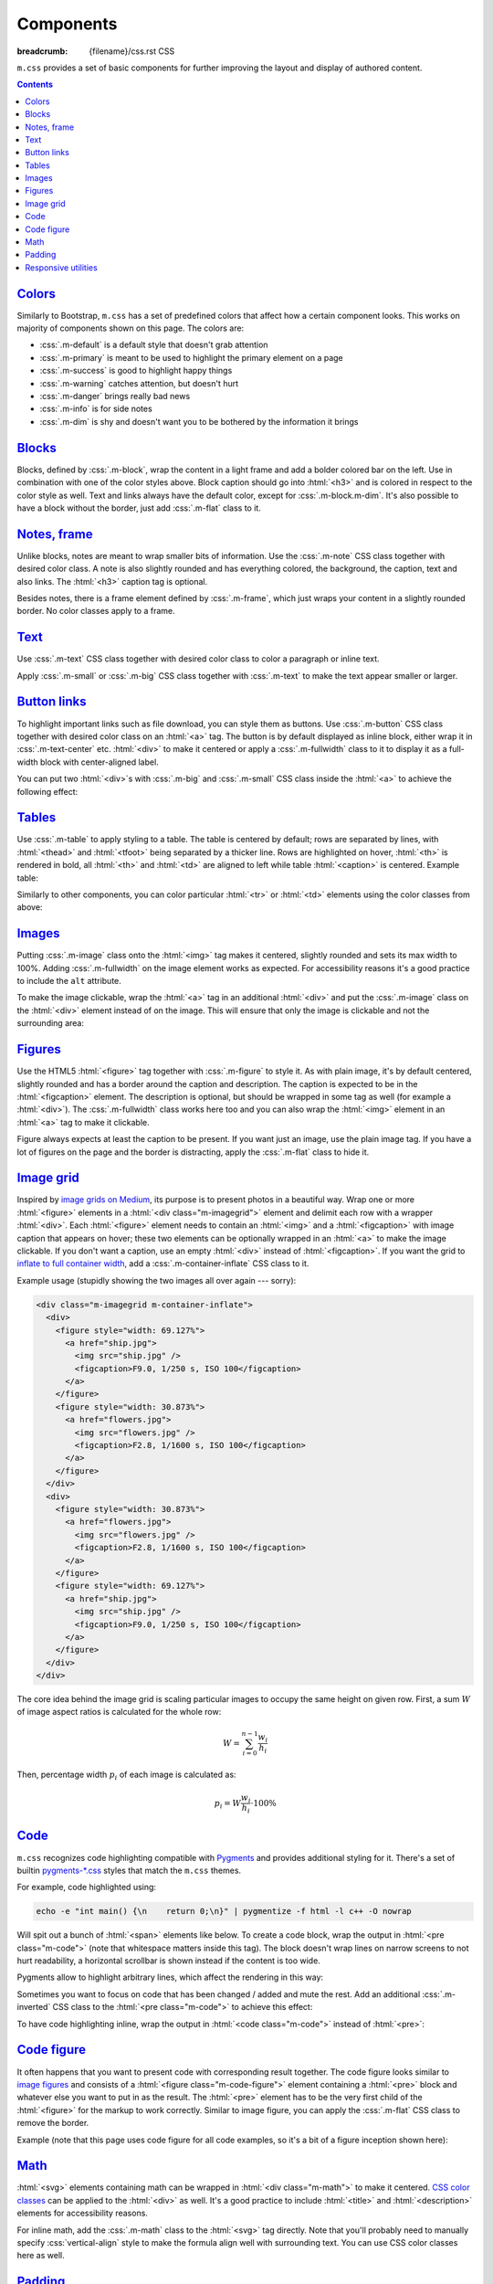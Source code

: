 ..
    This file is part of m.css.

    Copyright © 2017 Vladimír Vondruš <mosra@centrum.cz>

    Permission is hereby granted, free of charge, to any person obtaining a
    copy of this software and associated documentation files (the "Software"),
    to deal in the Software without restriction, including without limitation
    the rights to use, copy, modify, merge, publish, distribute, sublicense,
    and/or sell copies of the Software, and to permit persons to whom the
    Software is furnished to do so, subject to the following conditions:

    The above copyright notice and this permission notice shall be included
    in all copies or substantial portions of the Software.

    THE SOFTWARE IS PROVIDED "AS IS", WITHOUT WARRANTY OF ANY KIND, EXPRESS OR
    IMPLIED, INCLUDING BUT NOT LIMITED TO THE WARRANTIES OF MERCHANTABILITY,
    FITNESS FOR A PARTICULAR PURPOSE AND NONINFRINGEMENT. IN NO EVENT SHALL
    THE AUTHORS OR COPYRIGHT HOLDERS BE LIABLE FOR ANY CLAIM, DAMAGES OR OTHER
    LIABILITY, WHETHER IN AN ACTION OF CONTRACT, TORT OR OTHERWISE, ARISING
    FROM, OUT OF OR IN CONNECTION WITH THE SOFTWARE OR THE USE OR OTHER
    DEALINGS IN THE SOFTWARE.
..

Components
##########

:breadcrumb: {filename}/css.rst CSS

``m.css`` provides a set of basic components for further improving the layout
and display of authored content.

.. contents::
    :class: m-block m-default

`Colors`_
=========

Similarly to Bootstrap, ``m.css`` has a set of predefined colors that affect
how a certain component looks. This works on majority of components shown on
this page. The colors are:

-   :css:`.m-default` is a default style that doesn't grab attention
-   :css:`.m-primary` is meant to be used to highlight the primary element on a
    page
-   :css:`.m-success` is good to highlight happy things
-   :css:`.m-warning` catches attention, but doesn't hurt
-   :css:`.m-danger` brings really bad news
-   :css:`.m-info` is for side notes
-   :css:`.m-dim` is shy and doesn't want you to be bothered by the information
    it brings

`Blocks`_
=========

Blocks, defined by :css:`.m-block`, wrap the content in a light frame and add a
bolder colored bar on the left. Use in combination with one of the color styles
above. Block caption should go into :html:`<h3>` and is colored in respect to
the color style as well. Text and links always have the default color, except
for :css:`.m-block.m-dim`. It's also possible to have a block without the
border, just add :css:`.m-flat` class to it.

.. code-figure::

    .. code:: html

        <div class="m-block m-default">
          <h3>Default block</h3>
          Lorem ipsum dolor sit amet, consectetur adipiscing elit. Vivamus ultrices
          a erat eu suscipit. <a href="#">Link.</a>
        </div>

    .. raw:: html

        <div class="m-row">
          <div class="m-col-m-3 m-col-s-6">
            <div class="m-block m-default">
              <h3>Default block</h3>
              Lorem ipsum dolor sit amet, consectetur adipiscing elit. Vivamus ultrices a erat eu suscipit. <a href="#">Link.</a>
            </div>
          </div>
          <div class="m-col-m-3 m-col-s-6">
            <div class="m-block m-primary">
              <h3>Primary block</h3>
              Lorem ipsum dolor sit amet, consectetur adipiscing elit. Vivamus ultrices a erat eu suscipit. <a href="#">Link.</a>
            </div>
          </div>
          <div class="m-col-m-3 m-col-s-6">
            <div class="m-block m-success">
              <h3>Success block</h3>
              Lorem ipsum dolor sit amet, consectetur adipiscing elit. Vivamus ultrices a erat eu suscipit. <a href="#">Link.</a>
            </div>
          </div>
          <div class="m-col-m-3 m-col-s-6">
            <div class="m-block m-warning">
              <h3>Warning block</h3>
              Lorem ipsum dolor sit amet, consectetur adipiscing elit. Vivamus ultrices a erat eu suscipit. <a href="#">Link.</a>
            </div>
          </div>
          <div class="m-col-m-3 m-col-s-6">
            <div class="m-block m-danger">
              <h3>Danger block</h3>
              Lorem ipsum dolor sit amet, consectetur adipiscing elit. Vivamus ultrices a erat eu suscipit. <a href="#">Link.</a>
            </div>
          </div>
          <div class="m-col-m-3 m-col-s-6">
            <div class="m-block m-info">
              <h3>Info block</h3>
              Lorem ipsum dolor sit amet, consectetur adipiscing elit. Vivamus ultrices a erat eu suscipit. <a href="#">Link.</a>
            </div>
          </div>
          <div class="m-col-m-3 m-col-s-6">
            <div class="m-block m-dim">
              <h3>Dim block</h3>
              Lorem ipsum dolor sit amet, consectetur adipiscing elit. Vivamus ultrices a erat eu suscipit. <a href="#">Link.</a>
            </div>
          </div>
          <div class="m-col-m-3 m-col-s-6">
            <div class="m-block m-flat">
              <h3>Flat block</h3>
              Lorem ipsum dolor sit amet, consectetur adipiscing elit. Vivamus ultrices a erat eu suscipit. <a href="#">Link.</a>
            </div>
          </div>
        </div>

`Notes, frame`_
===============

Unlike blocks, notes are meant to wrap smaller bits of information. Use the
:css:`.m-note` CSS class together with desired color class. A note is also
slightly rounded and has everything colored, the background, the caption, text
and also links. The :html:`<h3>` caption tag is optional.

Besides notes, there is a frame element defined by :css:`.m-frame`, which just
wraps your content in a slightly rounded border. No color classes apply to a
frame.

.. code-figure::

    .. code:: html

        <div class="m-note m-success">
          <h3>Success note</h3>
          Lorem ipsum dolor sit amet, consectetur adipiscing elit. <a href="#">Link.</a>
        </div>

    .. raw:: html

        <div class="m-row">
          <div class="m-col-m-3 m-col-s-6">
            <div class="m-note m-default">
              <h3>Default note</h3>
              Lorem ipsum dolor sit amet, consectetur adipiscing elit. <a href="#">Link.</a>
            </div>
          </div>
          <div class="m-col-m-3 m-col-s-6">
            <div class="m-note m-primary">
              <h3>Primary note</h3>
              Lorem ipsum dolor sit amet, consectetur adipiscing elit. <a href="#">Link.</a>
            </div>
          </div>
          <div class="m-col-m-3 m-col-s-6">
            <div class="m-note m-success">
              <h3>Success note</h3>
              Lorem ipsum dolor sit amet, consectetur adipiscing elit. <a href="#">Link.</a>
            </div>
          </div>
          <div class="m-col-m-3 m-col-s-6">
            <div class="m-note m-warning">
              <h3>Warning note</h3>
              Lorem ipsum dolor sit amet, consectetur adipiscing elit. <a href="#">Link.</a>
            </div>
          </div>
          <div class="m-col-m-3 m-col-s-6">
            <div class="m-note m-danger">
              <h3>Danger note</h3>
              Lorem ipsum dolor sit amet, consectetur adipiscing elit. <a href="#">Link.</a>
            </div>
          </div>
          <div class="m-col-m-3 m-col-s-6">
            <div class="m-note m-info">
              <h3>Info note</h3>
              Lorem ipsum dolor sit amet, consectetur adipiscing elit. <a href="#">Link.</a>
            </div>
          </div>
          <div class="m-col-m-3 m-col-s-6">
            <div class="m-note m-dim">
              <h3>Dim note</h3>
              Lorem ipsum dolor sit amet, consectetur adipiscing elit. <a href="#">Link.</a>
            </div>
          </div>
          <div class="m-col-m-3 m-col-s-6">
            <div class="m-frame">
              <h3>Frame</h3>
              Lorem ipsum dolor sit amet, consectetur adipiscing elit. <a href="#">Link.</a>
            </div>
          </div>
        </div>

`Text`_
=======

Use :css:`.m-text` CSS class together with desired color class to color a
paragraph or inline text.

.. code-figure::

    .. code:: html

        <p class="m-text m-warning">Warning text. Lorem ipsum dolor sit amet,
        consectetur adipiscing elit. Vivamus ultrices a erat eu suscipit. Aliquam
        pharetra imperdiet tortor sed vehicula. <a href="#">Link.</a></p>

    .. raw:: html

        <div class="m-row">
          <div class="m-col-m-3 m-col-s-6">
            <p class="m-text m-default m-noindent">Default text. Lorem ipsum dolor sit amet, consectetur adipiscing elit. Vivamus ultrices a erat eu suscipit. Aliquam pharetra imperdiet tortor sed vehicula. <a href="#">Link.</a></p>
          </div>
          <div class="m-col-m-3 m-col-s-6">
            <p class="m-text m-primary m-noindent">Primary text. Lorem ipsum dolor sit amet, consectetur adipiscing elit. Vivamus ultrices a erat eu suscipit. Aliquam pharetra imperdiet tortor sed vehicula. <a href="#">Link.</a></p>
          </div>
          <div class="m-col-m-3 m-col-s-6">
            <p class="m-text m-success m-noindent">Success text. Lorem ipsum dolor sit amet, consectetur adipiscing elit. Vivamus ultrices a erat eu suscipit. Aliquam pharetra imperdiet tortor sed vehicula. <a href="#">Link.</a></p>
          </div>
          <div class="m-col-m-3 m-col-s-6">
            <p class="m-text m-warning m-noindent">Warning text. Lorem ipsum dolor sit amet, consectetur adipiscing elit. Vivamus ultrices a erat eu suscipit. Aliquam pharetra imperdiet tortor sed vehicula. <a href="#">Link.</a></p>
          </div>
          <div class="m-col-m-3 m-col-s-6">
            <p class="m-text m-danger m-noindent">Danger text. Lorem ipsum dolor sit amet, consectetur adipiscing elit. Vivamus ultrices a erat eu suscipit. Aliquam pharetra imperdiet tortor sed vehicula. <a href="#">Link.</a></p>
          </div>
          <div class="m-col-m-3 m-col-s-6">
            <p class="m-text m-info m-noindent">Info text. Lorem ipsum dolor sit amet, consectetur adipiscing elit. Vivamus ultrices a erat eu suscipit. Aliquam pharetra imperdiet tortor sed vehicula. <a href="#">Link.</a></p>
          </div>
          <div class="m-col-m-3 m-col-s-6">
            <p class="m-text m-dim m-noindent">Dim text. Lorem ipsum dolor sit amet, consectetur adipiscing elit. Vivamus ultrices a erat eu suscipit. Aliquam pharetra imperdiet tortor sed vehicula. <a href="#">Link.</a></p>
          </div>
        </div>

Apply :css:`.m-small` or :css:`.m-big` CSS class together with :css:`.m-text`
to make the text appear smaller or larger.

.. code-figure::

    .. code:: html

        <p class="m-text m-big">Larger text. Lorem ipsum dolor sit amet, consectetur
        adipiscing elit. Vivamus ultrices a erat eu suscipit. Aliquam pharetra
        imperdiet tortor sed vehicula.</p>
        <p class="m-text m-small">Smaller text. Lorem ipsum dolor sit amet, consectetur
        adipiscing elit. Vivamus ultrices a erat eu suscipit. Aliquam pharetra
        imperdiet tortor sed vehicula.</p>

    .. raw:: html

        <p class="m-text m-big">Larger text. Lorem ipsum dolor sit amet, consectetur
        adipiscing elit. Vivamus ultrices a erat eu suscipit. Aliquam pharetra
        imperdiet tortor sed vehicula.</p>
        <p class="m-text m-small">Smaller text. Lorem ipsum dolor sit amet, consectetur
        adipiscing elit. Vivamus ultrices a erat eu suscipit. Aliquam pharetra
        imperdiet tortor sed vehicula.</p>

`Button links`_
===============

To highlight important links such as file download, you can style them as
buttons. Use :css:`.m-button` CSS class together with desired color class on an
:html:`<a>` tag. The button is by default displayed as inline block, either
wrap it in :css:`.m-text-center` etc. :html:`<div>` to make it centered or
apply a :css:`.m-fullwidth` class to it to display it as a full-width block
with center-aligned label.

.. code-figure::

    .. code:: html

        <a class="m-button m-success" href="#">Success button</a>

    .. raw:: html

        <div class="m-row">
          <div class="m-col-m-3 m-col-s-6">
            <a class="m-button m-default m-fullwidth" href="#">Default button</a>
          </div>
          <div class="m-col-m-3 m-col-s-6">
            <a class="m-button m-primary m-fullwidth" href="#">Primary button</a>
          </div>
          <div class="m-col-m-3 m-col-s-6">
            <a class="m-button m-success m-fullwidth" href="#">Success button</a>
          </div>
          <div class="m-col-m-3 m-col-s-6">
            <a class="m-button m-warning m-fullwidth" href="#">Warning button</a>
          </div>
          <div class="m-col-m-3 m-col-s-6">
            <a class="m-button m-danger m-fullwidth" href="#">Danger button</a>
          </div>
          <div class="m-col-m-3 m-col-s-6">
            <a class="m-button m-info m-fullwidth" href="#">Info button</a>
          </div>
          <div class="m-col-m-3 m-col-s-6">
            <a class="m-button m-dim m-fullwidth" href="#">Dim button</a>
          </div>
        </div>

You can put two :html:`<div>`\ s with :css:`.m-big` and :css:`.m-small` CSS
class inside the :html:`<a>` to achieve the following effect:

.. code-figure::

    .. code:: html

        <div class="m-text-center">
          <a class="m-button m-primary" href="#">
            <div class="m-big">Download the thing</div>
            <div class="m-small">Any platform, 5 kB.</div>
          </a>
        </div>

    .. raw:: html

        <div class="m-text-center">
          <a class="m-button m-primary" href="#">
            <div class="m-big">Download the thing</div>
            <div class="m-small">Any platform, 5 kB.</div>
          </a>
        </div>

`Tables`_
=========

Use :css:`.m-table` to apply styling to a table. The table is centered by
default; rows are separated by lines, with :html:`<thead>` and :html:`<tfoot>`
being separated by a thicker line. Rows are highlighted on hover, :html:`<th>`
is rendered in bold, all :html:`<th>` and :html:`<td>` are aligned to left
while table :html:`<caption>` is centered. Example table:

.. code-figure::

    .. code:: html

        <table class="m-table">
          <caption>Table caption</caption>
          <thead>
            <tr>
              <th>#</th>
              <th>Heading</th>
              <th>Second<br/>heading</th>
            </tr>
          </thead>
          <tbody>
            <tr>
              <th scope="row">1</th>
              <td>Cell</td>
              <td>Second cell</td>
            </tr>
          </tbody>
          <tbody>
            <tr>
              <th scope="row">2</th>
              <td>2nd row cell</td>
              <td>2nd row 2nd cell</td>
            </tr>
          </tbody>
          <tfoot>
            <tr>
              <th>&Sigma;</th>
              <td>Footer</td>
              <td>Second<br/>footer</td>
            </tr>
          </tfoot>
        </table>

    .. raw:: html

        <table class="m-table">
          <caption>Table caption</caption>
          <thead>
            <tr>
              <th>#</th>
              <th>Heading</th>
              <th>Second<br/>heading</th>
            </tr>
          </thead>
          <tbody>
            <tr>
              <th scope="row">1</th>
              <td>Cell</td>
              <td>Second cell</td>
            </tr>
          </tbody>
          <tbody>
            <tr>
              <th scope="row">2</th>
              <td>2nd row cell</td>
              <td>2nd row 2nd cell</td>
            </tr>
          </tbody>
          <tfoot>
            <tr>
              <th>&Sigma;</th>
              <td>Footer</td>
              <td>Second<br/>footer</td>
            </tr>
          </tfoot>
        </table>

Similarly to other components, you can color particular :html:`<tr>` or
:html:`<td>` elements using the color classes from above:

.. raw:: html

    <div class="m-scroll"><table class="m-table m-fullwidth">
      <tbody>
        <tr class="m-default">
          <td>Default row</td>
          <td>Lorem</td>
          <td>ipsum</td>
          <td>dolor</td>
          <td>sit</td>
          <td>amet</td>
          <td><a href="#">Link</a></td>
        </tr>
        <tr class="m-primary">
          <td>Primary row</td>
          <td>Lorem</td>
          <td>ipsum</td>
          <td>dolor</td>
          <td>sit</td>
          <td>amet</td>
          <td><a href="#">Link</a></td>
        </tr>
        <tr class="m-success">
          <td>Success row</td>
          <td>Lorem</td>
          <td>ipsum</td>
          <td>dolor</td>
          <td>sit</td>
          <td>amet</td>
          <td><a href="#">Link</a></td>
        </tr>
        <tr class="m-warning">
          <td>Warning row</td>
          <td>Lorem</td>
          <td>ipsum</td>
          <td>dolor</td>
          <td>sit</td>
          <td>amet</td>
          <td><a href="#">Link</a></td>
        </tr>
        <tr class="m-danger">
          <td>Danger row</td>
          <td>Lorem</td>
          <td>ipsum</td>
          <td>dolor</td>
          <td>sit</td>
          <td>amet</td>
          <td><a href="#">Link</a></td>
        </tr>
        <tr class="m-info">
          <td>Info row</td>
          <td>Lorem</td>
          <td>ipsum</td>
          <td>dolor</td>
          <td>sit</td>
          <td>amet</td>
          <td><a href="#">Link</a></td>
        </tr>
        <tr class="m-dim">
          <td>Dim row</td>
          <td>Lorem</td>
          <td>ipsum</td>
          <td>dolor</td>
          <td>sit</td>
          <td>amet</td>
          <td><a href="#">Link</a></td>
        </tr>
      </tbody>
    </table></div>

`Images`_
=========

Putting :css:`.m-image` class onto the :html:`<img>` tag makes it centered,
slightly rounded and sets its max width to 100%. Adding :css:`.m-fullwidth` on
the image element works as expected. For accessibility reasons it's a good
practice to include the ``alt`` attribute.

.. code-figure::

    .. code:: html

        <img src="flowers.jpg" alt="Flowers" class="m-image" />

    .. raw:: html

        <img src="{filename}/static/flowers-small.jpg" alt="Flowers" class="m-image" />

To make the image clickable, wrap the :html:`<a>` tag in an additional
:html:`<div>` and put the :css:`.m-image` class on the :html:`<div>` element
instead of on the image. This will ensure that only the image is clickable and
not the surrounding area:

.. code-figure::

    .. code:: html

        <div class="m-image">
          <a href="flowers.jpg"><img src="flowers.jpg" /></a>
        </div>

    .. raw:: html

        <div class="m-image">
          <a href="{filename}/static/flowers.jpg"><img src="{filename}/static/flowers-small.jpg" /></a>
        </div>

`Figures`_
==========

Use the HTML5 :html:`<figure>` tag together with :css:`.m-figure` to style it.
As with plain image, it's by default centered, slightly rounded and has a
border around the caption and description. The caption is expected to be in the
:html:`<figcaption>` element. The description is optional, but should be
wrapped in some tag as well (for example a :html:`<div>`). The
:css:`.m-fullwidth` class works here too and you can also wrap the
:html:`<img>` element in an :html:`<a>` tag to make it clickable.

Figure always expects at least the caption to be present. If you want just an
image, use the plain image tag. If you have a lot of figures on the page and
the border is distracting, apply the :css:`.m-flat` class to hide it.

.. code-figure::

    .. code:: html

        <figure class="m-figure">
          <img src="ship.jpg" alt="Ship" />
          <figcaption>A Ship</figcaption>
          <div>Photo © <a href="http://blog.mosra.cz/">The Author</a></div>
        </figure>

    .. raw:: html

        <figure class="m-figure">
          <img src="{filename}/static/ship-small.jpg" alt="Ship" />
          <figcaption>A Ship</figcaption>
          <div>Photo © <a href="http://blog.mosra.cz/">The Author</a></div>
        </figure>

`Image grid`_
=============

Inspired by `image grids on Medium <https://blog.medium.com/introducing-image-grids-c592e5bc16d8>`_,
its purpose is to present photos in a beautiful way. Wrap one or more
:html:`<figure>` elements in a :html:`<div class="m-imagegrid">` element and
delimit each row with a wrapper :html:`<div>`. Each :html:`<figure>` element
needs to contain an :html:`<img>` and a :html:`<figcaption>` with image caption
that appears on hover; these two elements can be optionally wrapped in an
:html:`<a>` to make the image clickable. If you don't want a caption, use an
empty :html:`<div>` instead of :html:`<figcaption>`. If you want the grid to
`inflate to full container width <{filename}/css/grid.rst#inflatable-nested-grid>`_,
add a :css:`.m-container-inflate` CSS class to it.

.. note-warning::

    The inner :html:`<div>` or :html:`<figcaption>` element is *important*,
    without it the grid won't look as desired.

Example usage (stupidly showing the two images all over again --- sorry):

.. code:: html

    <div class="m-imagegrid m-container-inflate">
      <div>
        <figure style="width: 69.127%">
          <a href="ship.jpg">
            <img src="ship.jpg" />
            <figcaption>F9.0, 1/250 s, ISO 100</figcaption>
          </a>
        </figure>
        <figure style="width: 30.873%">
          <a href="flowers.jpg">
            <img src="flowers.jpg" />
            <figcaption>F2.8, 1/1600 s, ISO 100</figcaption>
          </a>
        </figure>
      </div>
      <div>
        <figure style="width: 30.873%">
          <a href="flowers.jpg">
            <img src="flowers.jpg" />
            <figcaption>F2.8, 1/1600 s, ISO 100</figcaption>
          </a>
        </figure>
        <figure style="width: 69.127%">
          <a href="ship.jpg">
            <img src="ship.jpg" />
            <figcaption>F9.0, 1/250 s, ISO 100</figcaption>
          </a>
        </figure>
      </div>
    </div>

.. raw:: html

    <div class="m-imagegrid m-container-inflate">
      <div>
        <figure style="width: 69.127%">
          <a href="{filename}/static/ship.jpg">
            <img src="{filename}/static/ship.jpg" />
            <figcaption>F9.0, 1/250 s, ISO 100</figcaption>
          </a>
        </figure>
        <figure style="width: 30.873%">
          <a href="{filename}/static/flowers.jpg">
            <img src="{filename}/static/flowers.jpg" />
            <figcaption>F2.8, 1/1600 s, ISO 100</figcaption>
          </a>
        </figure>
      </div>
      <div>
        <figure style="width: 30.873%">
          <a href="{filename}/static/flowers.jpg">
            <img src="{filename}/static/flowers.jpg" />
            <figcaption>F2.8, 1/1600 s, ISO 100</figcaption>
          </a>
        </figure>
        <figure style="width: 69.127%">
          <a href="{filename}/static/ship.jpg">
            <img src="{filename}/static/ship.jpg" />
            <figcaption>F9.0, 1/250 s, ISO 100</figcaption>
          </a>
        </figure>
      </div>
    </div>

The core idea behind the image grid is scaling particular images to occupy the
same height on given row. First, a sum :math:`W` of image aspect ratios is
calculated for the whole row:

.. math::

    W = \sum_{i=0}^{n-1} \cfrac{w_i}{h_i}

Then, percentage width :math:`p_i` of each image is calculated as:

.. math::

    p_i = W \cfrac{w_i}{h_i} \cdot 100 \%

.. note-info::

    The image width calculation is quite annoying to do manually, that's why
    ``m.css`` provides a `Pelican plugin <{filename}/plugins/images.rst#image-grid>`_
    that does the hard work for you.

`Code`_
=======

``m.css`` recognizes code highlighting compatible with `Pygments <http://pygments.org/>`_
and provides additional styling for it. There's a set of builtin `pygments-*.css <{filename}/css.rst>`_
styles that match the ``m.css`` themes.

For example, code highlighted using:

.. code:: sh

    echo -e "int main() {\n    return 0;\n}" | pygmentize -f html -l c++ -O nowrap

Will spit out a bunch of :html:`<span>` elements like below. To create a code
block, wrap the output in :html:`<pre class="m-code">` (note that whitespace
matters inside this tag). The block doesn't wrap lines on narrow screens to not
hurt readability, a horizontal scrollbar is shown instead if the content is
too wide.

.. code-figure::

    .. code:: html

        <pre class="m-code"><span class="kt">int</span> <span class="nf">main</span><span class="p">()</span> <span class="p">{</span>
            <span class="k">return</span> <span class="mi">0</span><span class="p">;</span>
        <span class="p">}</span></pre>

    .. raw:: html

        <pre class="m-code"><span class="kt">int</span> <span class="nf">main</span><span class="p">()</span> <span class="p">{</span>
            <span class="k">return</span> <span class="mi">0</span><span class="p">;</span>
        <span class="p">}</span></pre>

Pygments allow to highlight arbitrary lines, which affect the rendering in this
way:

.. code:: c++
    :hl_lines: 2 3

    int main() {
        std::cout << "Hello world!" << std::endl;
        return 0;
    }

Sometimes you want to focus on code that has been changed / added and mute the
rest. Add an additional :css:`.m-inverted` CSS class to the
:html:`<pre class="m-code">` to achieve this effect:

.. code:: c++
    :hl_lines: 4 5
    :class: m-inverted

    #include <iostream>

    int main() {
        std::cout << "Hello world!" << std::endl;
        return 0;
    }

To have code highlighting inline, wrap the output in :html:`<code class="m-code">`
instead of :html:`<pre>`:

.. code-figure::

    .. code:: html

        <p>The <code class="m-code"><span class="n">main</span><span class="p">()</span></code>
        function doesn't need to have a <code class="m-code"><span class="k">return</span></code>
        statement.</p>

    .. raw:: html

        <p>The <code class="m-code"><span class="n">main</span><span class="p">()</span></code>
        function doesn't need to have a <code class="m-code"><span class="k">return</span></code>
        statement.</p>

.. note-success::

    To make your life easier, ``m.css`` provides a
    `Pelican plugin <{filename}/plugins/math-and-code.rst#code>`__
    that integrates Pygments code highlighting as a :abbr:`reST <reStructuredText>`
    directive.

`Code figure`_
==============

It often happens that you want to present code with corresponding result
together. The code figure looks similar to `image figures <#figures>`_ and
consists of a :html:`<figure class="m-code-figure">` element containing a
:html:`<pre>` block and whatever else you want to put in as the result. The
:html:`<pre>` element has to be the very first child of the :html:`<figure>`
for the markup to work correctly. Similar to image figure, you can apply the
:css:`.m-flat` CSS class to remove the border.

Example (note that this page uses code figure for all code examples, so it's a
bit of a figure inception shown here):

.. code-figure::

    .. code:: html

        <figure class="m-code-figure">
          <pre>Some
            code
        snippet</pre>
          And a resulting output.
        </figure>

    .. raw:: html

        <figure class="m-code-figure">
          <pre>Some
            code
        snippet</pre>
          And a resulting output.
        </figure>

`Math`_
=======

:html:`<svg>` elements containing math can be wrapped in
:html:`<div class="m-math">` to make it centered. `CSS color classes <#colors>`_
can be applied to the :html:`<div>` as well. It's a good practice to include
:html:`<title>` and :html:`<description>` elements for accessibility reasons.

.. code-figure::

    .. code:: html

        <div class="m-math m-success">
          <svg>
            <title>LaTeX Math </title>
            <description>a^2 = b^2 + c^2</description>
            <g>...</g>
          </svg>
        </div>

    .. raw:: html

        <div class="m-math m-success">
          <svg height='13.7321pt' version='1.1' viewBox='164.011 -10.9857 60.0231 10.9857' width='75.0289pt'>
            <title>LaTeX Math</title>
            <description>a^2 = b^2 + c^2</description>
            <defs>
              <path d='M3.59851 -1.42267C3.53873 -1.21943 3.53873 -1.19552 3.37136 -0.968369C3.10834 -0.633624 2.58232 -0.119552 2.02042 -0.119552C1.53026 -0.119552 1.25529 -0.561893 1.25529 -1.26725C1.25529 -1.92478 1.6259 -3.26376 1.85305 -3.76588C2.25953 -4.60274 2.82142 -5.03313 3.28767 -5.03313C4.07671 -5.03313 4.23213 -4.0528 4.23213 -3.95716C4.23213 -3.94521 4.19626 -3.78979 4.18431 -3.76588L3.59851 -1.42267ZM4.36364 -4.48319C4.23213 -4.79402 3.90934 -5.27223 3.28767 -5.27223C1.93674 -5.27223 0.478207 -3.52677 0.478207 -1.75741C0.478207 -0.573848 1.17161 0.119552 1.98456 0.119552C2.64209 0.119552 3.20399 -0.394521 3.53873 -0.789041C3.65828 -0.0836862 4.22017 0.119552 4.57883 0.119552S5.22441 -0.0956413 5.4396 -0.526027C5.63088 -0.932503 5.79826 -1.66177 5.79826 -1.70959C5.79826 -1.76936 5.75044 -1.81719 5.6787 -1.81719C5.57111 -1.81719 5.55915 -1.75741 5.51133 -1.57808C5.332 -0.872727 5.10486 -0.119552 4.61469 -0.119552C4.268 -0.119552 4.24408 -0.430386 4.24408 -0.669489C4.24408 -0.944458 4.27995 -1.07597 4.38755 -1.54222C4.47123 -1.8411 4.53101 -2.10411 4.62665 -2.45081C5.06899 -4.24408 5.17659 -4.67447 5.17659 -4.7462C5.17659 -4.91357 5.04508 -5.04508 4.86575 -5.04508C4.48319 -5.04508 4.38755 -4.62665 4.36364 -4.48319Z' id='g0-97'/>
              <path d='M2.76164 -7.99801C2.7736 -8.04583 2.79751 -8.11756 2.79751 -8.17733C2.79751 -8.29689 2.67796 -8.29689 2.65405 -8.29689C2.64209 -8.29689 2.21171 -8.26102 1.99651 -8.23711C1.79328 -8.22516 1.61395 -8.20125 1.39875 -8.18929C1.11183 -8.16538 1.02814 -8.15342 1.02814 -7.93823C1.02814 -7.81868 1.1477 -7.81868 1.26725 -7.81868C1.87696 -7.81868 1.87696 -7.71108 1.87696 -7.59153C1.87696 -7.50785 1.78132 -7.16115 1.7335 -6.94595L1.44658 -5.79826C1.32702 -5.32005 0.645579 -2.60623 0.597758 -2.39103C0.537983 -2.09215 0.537983 -1.88892 0.537983 -1.7335C0.537983 -0.514072 1.21943 0.119552 1.99651 0.119552C3.38331 0.119552 4.81793 -1.66177 4.81793 -3.39527C4.81793 -4.49514 4.19626 -5.27223 3.29963 -5.27223C2.67796 -5.27223 2.11606 -4.75816 1.88892 -4.51905L2.76164 -7.99801ZM2.00847 -0.119552C1.6259 -0.119552 1.20747 -0.406476 1.20747 -1.33898C1.20747 -1.7335 1.24334 -1.96065 1.45853 -2.79751C1.4944 -2.95293 1.68568 -3.71806 1.7335 -3.87347C1.75741 -3.96912 2.46276 -5.03313 3.27572 -5.03313C3.80174 -5.03313 4.04085 -4.5071 4.04085 -3.88543C4.04085 -3.31158 3.7061 -1.96065 3.40722 -1.33898C3.10834 -0.6934 2.55841 -0.119552 2.00847 -0.119552Z' id='g0-98'/>
              <path d='M4.67447 -4.49514C4.44732 -4.49514 4.33973 -4.49514 4.17235 -4.35168C4.10062 -4.29191 3.96912 -4.11258 3.96912 -3.9213C3.96912 -3.68219 4.14844 -3.53873 4.37559 -3.53873C4.66252 -3.53873 4.98531 -3.77783 4.98531 -4.25604C4.98531 -4.82989 4.43537 -5.27223 3.61046 -5.27223C2.04433 -5.27223 0.478207 -3.56264 0.478207 -1.86501C0.478207 -0.824907 1.12379 0.119552 2.34321 0.119552C3.96912 0.119552 4.99726 -1.1477 4.99726 -1.30311C4.99726 -1.37484 4.92553 -1.43462 4.87771 -1.43462C4.84184 -1.43462 4.82989 -1.42267 4.72229 -1.31507C3.95716 -0.298879 2.82142 -0.119552 2.36712 -0.119552C1.54222 -0.119552 1.2792 -0.836862 1.2792 -1.43462C1.2792 -1.85305 1.48244 -3.0127 1.91283 -3.82565C2.22366 -4.38755 2.86924 -5.03313 3.62242 -5.03313C3.77783 -5.03313 4.43537 -5.00922 4.67447 -4.49514Z' id='g0-99'/>
              <path d='M4.77011 -2.76164H8.06974C8.23711 -2.76164 8.4523 -2.76164 8.4523 -2.97684C8.4523 -3.20399 8.24907 -3.20399 8.06974 -3.20399H4.77011V-6.50361C4.77011 -6.67098 4.77011 -6.88618 4.55492 -6.88618C4.32777 -6.88618 4.32777 -6.68294 4.32777 -6.50361V-3.20399H1.02814C0.860772 -3.20399 0.645579 -3.20399 0.645579 -2.98879C0.645579 -2.76164 0.848817 -2.76164 1.02814 -2.76164H4.32777V0.537983C4.32777 0.705355 4.32777 0.920548 4.54296 0.920548C4.77011 0.920548 4.77011 0.71731 4.77011 0.537983V-2.76164Z' id='g2-43'/>
              <path d='M8.06974 -3.87347C8.23711 -3.87347 8.4523 -3.87347 8.4523 -4.08867C8.4523 -4.31582 8.24907 -4.31582 8.06974 -4.31582H1.02814C0.860772 -4.31582 0.645579 -4.31582 0.645579 -4.10062C0.645579 -3.87347 0.848817 -3.87347 1.02814 -3.87347H8.06974ZM8.06974 -1.64981C8.23711 -1.64981 8.4523 -1.64981 8.4523 -1.86501C8.4523 -2.09215 8.24907 -2.09215 8.06974 -2.09215H1.02814C0.860772 -2.09215 0.645579 -2.09215 0.645579 -1.87696C0.645579 -1.64981 0.848817 -1.64981 1.02814 -1.64981H8.06974Z' id='g2-61'/>
              <path d='M2.24757 -1.6259C2.37509 -1.74545 2.70984 -2.00847 2.83736 -2.12005C3.33151 -2.57435 3.80174 -3.0127 3.80174 -3.73798C3.80174 -4.68643 3.00473 -5.30012 2.00847 -5.30012C1.05205 -5.30012 0.422416 -4.57484 0.422416 -3.8655C0.422416 -3.47497 0.73325 -3.41918 0.844832 -3.41918C1.0122 -3.41918 1.25928 -3.53873 1.25928 -3.84159C1.25928 -4.25604 0.860772 -4.25604 0.765131 -4.25604C0.996264 -4.83786 1.53026 -5.03711 1.9208 -5.03711C2.66202 -5.03711 3.04458 -4.40747 3.04458 -3.73798C3.04458 -2.90909 2.46276 -2.30336 1.52229 -1.33898L0.518057 -0.302864C0.422416 -0.215193 0.422416 -0.199253 0.422416 0H3.57061L3.80174 -1.42665H3.55467C3.53076 -1.26725 3.467 -0.868742 3.37136 -0.71731C3.32354 -0.653549 2.71781 -0.653549 2.59029 -0.653549H1.17161L2.24757 -1.6259Z' id='g1-50'/>
            </defs>
            <g id='page1'>
              <use x='164.011' xlink:href='#g0-97' y='-0.913201'/>
              <use x='170.156' xlink:href='#g1-50' y='-5.84939'/>
              <use x='178.209' xlink:href='#g2-61' y='-0.913201'/>
              <use x='190.634' xlink:href='#g0-98' y='-0.913201'/>
              <use x='195.612' xlink:href='#g1-50' y='-5.84939'/>
              <use x='203.001' xlink:href='#g2-43' y='-0.913201'/>
              <use x='214.762' xlink:href='#g0-99' y='-0.913201'/>
              <use x='219.8' xlink:href='#g1-50' y='-5.84939'/>
            </g>
          </svg>
        </div>

For inline math, add the :css:`.m-math` class to the :html:`<svg>` tag
directly. Note that you'll probably need to manually specify
:css:`vertical-align` style to make the formula align well with surrounding
text. You can use CSS color classes here as well.

.. code-figure::

    .. code:: html

        <p>There is <a href="https://tauday.com/">a movement</a> for replacing circle
        constant <svg class="m-math" style="vertical-align: 0.0pt">...</svg> with the
        <svg class="m-math m-warning" style="vertical-align: 0.0pt">...</svg> character.

    .. raw:: html

        <p>There is <a href="https://tauday.com/">a movement</a> for replacing
        circle constant <svg class="m-math" style="vertical-align: -0.0pt;" height='9.63055pt' version='1.1' viewBox='0 -7.70444 12.9223 7.70444' width='16.1528pt'>
          <title>LaTeX Math</title>
          <description>2 \pi</description>
          <defs>
            <path d='M3.09639 -4.5071H4.44732C4.12453 -3.16812 3.9213 -2.29539 3.9213 -1.33898C3.9213 -1.17161 3.9213 0.119552 4.41146 0.119552C4.66252 0.119552 4.87771 -0.107597 4.87771 -0.310834C4.87771 -0.37061 4.87771 -0.394521 4.79402 -0.573848C4.47123 -1.39875 4.47123 -2.4269 4.47123 -2.51059C4.47123 -2.58232 4.47123 -3.43113 4.72229 -4.5071H6.06127C6.21669 -4.5071 6.61121 -4.5071 6.61121 -4.88966C6.61121 -5.15268 6.38406 -5.15268 6.16887 -5.15268H2.23562C1.96065 -5.15268 1.55417 -5.15268 1.00423 -4.56687C0.6934 -4.22017 0.310834 -3.58655 0.310834 -3.51482S0.37061 -3.41918 0.442341 -3.41918C0.526027 -3.41918 0.537983 -3.45504 0.597758 -3.52677C1.21943 -4.5071 1.8411 -4.5071 2.13998 -4.5071H2.82142C2.55841 -3.61046 2.25953 -2.57036 1.2792 -0.478207C1.18356 -0.286924 1.18356 -0.263014 1.18356 -0.191283C1.18356 0.0597758 1.39875 0.119552 1.50635 0.119552C1.85305 0.119552 1.94869 -0.191283 2.09215 -0.6934C2.28344 -1.30311 2.28344 -1.32702 2.40299 -1.80523L3.09639 -4.5071Z' id='g0-25'/>
            <path d='M5.26027 -2.00847H4.99726C4.96139 -1.80523 4.86575 -1.1477 4.7462 -0.956413C4.66252 -0.848817 3.98107 -0.848817 3.62242 -0.848817H1.41071C1.7335 -1.12379 2.46276 -1.88892 2.7736 -2.17584C4.59078 -3.84956 5.26027 -4.47123 5.26027 -5.65479C5.26027 -7.02964 4.17235 -7.95019 2.78555 -7.95019S0.585803 -6.76663 0.585803 -5.73848C0.585803 -5.12877 1.11183 -5.12877 1.1477 -5.12877C1.39875 -5.12877 1.70959 -5.30809 1.70959 -5.69066C1.70959 -6.0254 1.48244 -6.25255 1.1477 -6.25255C1.0401 -6.25255 1.01619 -6.25255 0.980324 -6.2406C1.20747 -7.05355 1.85305 -7.60349 2.63014 -7.60349C3.64633 -7.60349 4.268 -6.75467 4.268 -5.65479C4.268 -4.63861 3.68219 -3.75392 3.00075 -2.98879L0.585803 -0.286924V0H4.94944L5.26027 -2.00847Z' id='g1-50'/>
          </defs>
          <g id='page1'>
            <use x='0' xlink:href='#g1-50' y='0'/>
            <use x='5.85299' xlink:href='#g0-25' y='0'/>
          </g>
        </svg> with the <svg class="m-math m-primary" style="vertical-align: -0.0pt;" height='6.43422pt' version='1.1' viewBox='0 -5.14737 6.41894 5.14737' width='8.02368pt'>
          <title>LaTeX Math</title>
            <description>\tau</description>
          <defs>
            <path d='M3.43113 -4.5071H5.41569C5.57111 -4.5071 5.96563 -4.5071 5.96563 -4.88966C5.96563 -5.15268 5.73848 -5.15268 5.52329 -5.15268H2.23562C1.96065 -5.15268 1.55417 -5.15268 1.00423 -4.56687C0.6934 -4.22017 0.310834 -3.58655 0.310834 -3.51482S0.37061 -3.41918 0.442341 -3.41918C0.526027 -3.41918 0.537983 -3.45504 0.597758 -3.52677C1.21943 -4.5071 1.8411 -4.5071 2.13998 -4.5071H3.13225L1.88892 -0.406476C1.82914 -0.227148 1.82914 -0.203238 1.82914 -0.167372C1.82914 -0.0358655 1.91283 0.131507 2.15193 0.131507C2.52254 0.131507 2.58232 -0.191283 2.61818 -0.37061L3.43113 -4.5071Z' id='g0-28'/>
          </defs>
          <g id='page1'>
            <use x='0' xlink:href='#g0-28' y='0'/>
          </g>
        </svg> character.</p>

.. note-warning::

    Producing SVG manually using command-line tools is no fun, so ``m.css``
    provides a `Pelican plugin <{filename}/plugins/math-and-code.rst#math>`__
    that integrates latex math directly into your markup. Check it out!

`Padding`_
==========

Similarly to `typography elements <{filename}/css/typography.rst#padding>`_;
blocks, notes, frames, tables, images, figures, image grids, code and math
blocks and code figures have :css:`1rem` padding after, except when they are
the last element, to avoid excessive spacing.

`Responsive utilities`_
=======================

If you have some element that will certainly overflow on smaller screen sizes
(such as wide table or image that can't be scaled), wrap it in a
:css:`.m-scroll`. This will put a horizontal scrollbar under in case the
element overflows.

There's also :css:`.m-fullwidth` that will make your element always occupy 100%
of the parent element width. Useful for tables or images.

.. note-dim::
    :class: m-text-center

    `« Typography <{filename}/css/typography.rst>`_ | `CSS <{filename}/css.rst>`_ | `Page layout » <{filename}/css/page-layout.rst>`_
